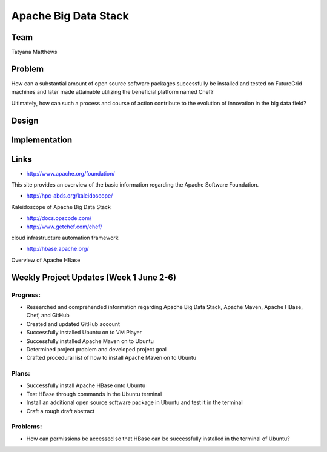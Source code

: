 Apache Big Data Stack
======================================================================

Team
----------------------------------------------------------------------
Tatyana Matthews

Problem
----------------------------------------------------------------------

How can a substantial amount of open source software packages
successfully be installed and tested on FutureGrid machines and later
made attainable utilizing the beneficial platform named Chef?

Ultimately, how can such a process and course of action contribute to
the evolution of innovation in the big data field?

Design
----------------------------------------------------------------------


Implementation
----------------------------------------------------------------------


Links
----------------------------------------------------------------------

* http://www.apache.org/foundation/

This site provides an overview of the basic information regarding the Apache Software Foundation.

* http://hpc-abds.org/kaleidoscope/

Kaleidoscope of Apache Big Data Stack

* http://docs.opscode.com/

* http://www.getchef.com/chef/

cloud infrastructure automation framework

* http://hbase.apache.org/

Overview of Apache HBase

Weekly Project Updates (Week 1 June 2-6)
----------------------------------------------------------------------

Progress:
^^^^^^^^^^^^^^^^^^^^^^^^^^^^^^^^^^^^^^^^^^^^^^^^^^^^^^^^^^^^

* Researched and comprehended information regarding Apache Big Data
  Stack, Apache Maven, Apache HBase, Chef, and GitHub

* Created and updated GitHub account

* Successfully installed Ubuntu on to VM Player

* Successfully installed Apache Maven on to Ubuntu

* Determined project problem and developed project goal

* Crafted procedural list of how to install Apache Maven on to Ubuntu

Plans:
^^^^^^^^^^^^^^^^^^^^^^^^^^^^^^^^^^^^^^^^^^^^^^^^^^^^^^^^^^^^

* Successfully install Apache HBase onto Ubuntu

* Test HBase through commands in the Ubuntu terminal

* Install an additional open source software package in Ubuntu and
  test it in the terminal

* Craft a rough draft abstract

Problems:
^^^^^^^^^^^^^^^^^^^^^^^^^^^^^^^^^^^^^^^^^^^^^^^^^^^^^^^^^^^^

* How can permissions be accessed so that HBase can be successfully
  installed in the terminal of Ubuntu?
